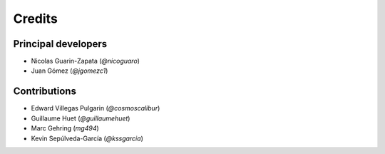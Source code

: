 =======
Credits
=======

Principal developers
--------------------

* Nicolas Guarin-Zapata (`@nicoguaro`)
* Juan Gómez (`@jgomezc1`)


Contributions
-------------

* Edward Villegas Pulgarin (`@cosmoscalibur`)
* Guillaume Huet (`@guillaumehuet`)
* Marc Gehring (`mg494`)
* Kevin Sepúlveda-García (`@kssgarcia`)

